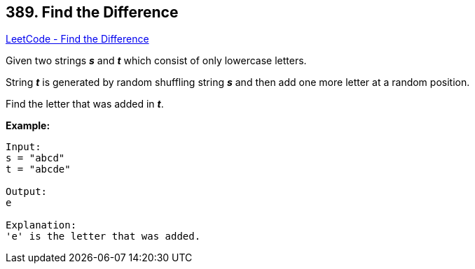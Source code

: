 == 389. Find the Difference

https://leetcode.com/problems/find-the-difference/[LeetCode - Find the Difference]


Given two strings *_s_* and *_t_* which consist of only lowercase letters.

String *_t_* is generated by random shuffling string *_s_* and then add one more letter at a random position.

Find the letter that was added in *_t_*.

*Example:*
[subs="verbatim,quotes"]
----
Input:
s = "abcd"
t = "abcde"

Output:
e

Explanation:
'e' is the letter that was added.
----
